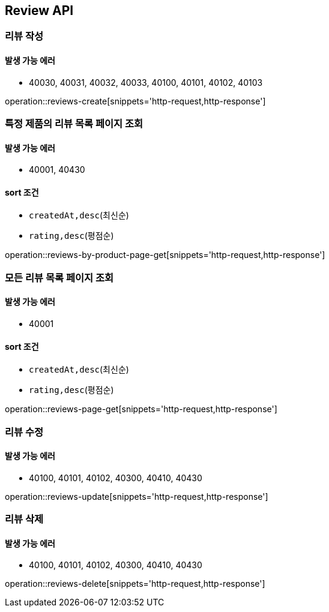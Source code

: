 [[Reivew]]
== Review API

=== 리뷰 작성
==== 발생 가능 에러

- 40030, 40031, 40032, 40033, 40100, 40101, 40102, 40103

operation::reviews-create[snippets='http-request,http-response']

=== 특정 제품의 리뷰 목록 페이지 조회

==== 발생 가능 에러

- 40001, 40430

==== sort 조건

- `createdAt,desc`(최신순)
- `rating,desc`(평점순)

operation::reviews-by-product-page-get[snippets='http-request,http-response']

=== 모든 리뷰 목록 페이지 조회

==== 발생 가능 에러

- 40001

==== sort 조건

- `createdAt,desc`(최신순)
- `rating,desc`(평점순)

operation::reviews-page-get[snippets='http-request,http-response']

=== 리뷰 수정

==== 발생 가능 에러

- 40100, 40101, 40102, 40300, 40410, 40430

operation::reviews-update[snippets='http-request,http-response']

=== 리뷰 삭제

==== 발생 가능 에러

- 40100, 40101, 40102, 40300, 40410, 40430

operation::reviews-delete[snippets='http-request,http-response']

